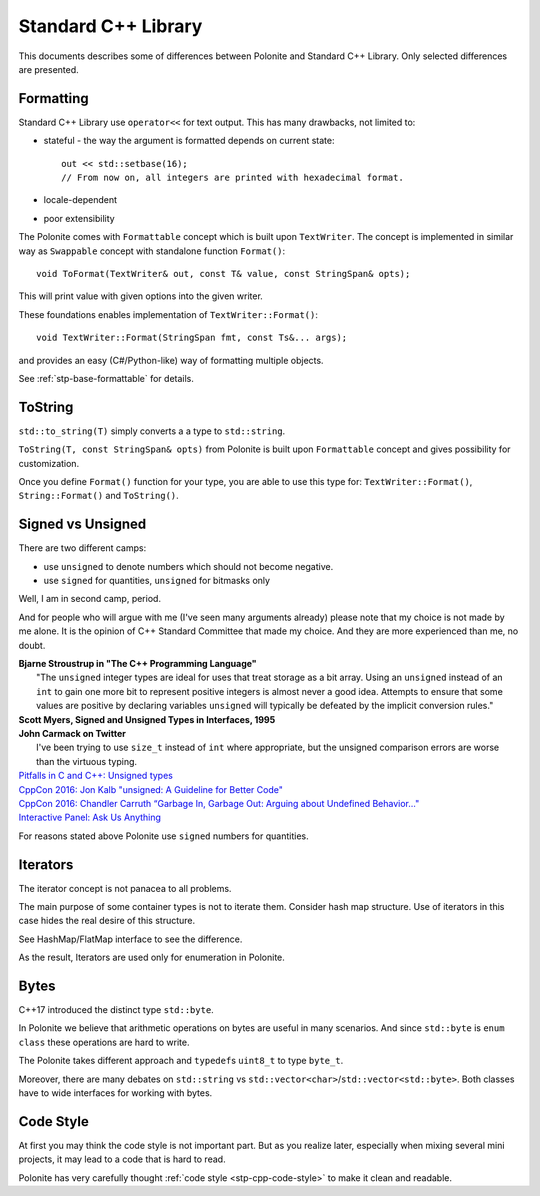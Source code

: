 .. _stp-docs-std-library:

Standard C++ Library
********************

This documents describes some of differences between Polonite and Standard C++ Library. Only selected differences are presented.

Formatting
==========

Standard C++ Library use ``operator<<`` for text output.
This has many drawbacks, not limited to:

* stateful - the way the argument is formatted depends on current state::

   out << std::setbase(16);
   // From now on, all integers are printed with hexadecimal format.

* locale-dependent
* poor extensibility

The Polonite comes with ``Formattable`` concept which is built upon ``TextWriter``. The concept is implemented in similar way as ``Swappable`` concept with standalone function ``Format()``::

   void ToFormat(TextWriter& out, const T& value, const StringSpan& opts);

This will print value with given options into the given writer.

These foundations enables implementation of ``TextWriter::Format()``::

   void TextWriter::Format(StringSpan fmt, const Ts&... args);

and provides an easy (C#/Python-like) way of formatting multiple objects.

See :ref:`stp-base-formattable` for details.

ToString
========

``std::to_string(T)`` simply converts a a type to ``std::string``.

``ToString(T, const StringSpan& opts)`` from Polonite is built upon ``Formattable`` concept and gives possibility for customization.

Once you define ``Format()`` function for your type, you are able to use this type for: ``TextWriter::Format()``, ``String::Format()`` and ``ToString()``.

Signed vs Unsigned
==================

There are two different camps:

* use ``unsigned`` to denote numbers which should not become negative.
* use ``signed`` for quantities, ``unsigned`` for bitmasks only

Well, I am in second camp, period.

And for people who will argue with me (I've seen many arguments already) please note that my choice is not made by me alone. It is the opinion of C++ Standard Committee that made my choice. And they are more experienced than me, no doubt.

| **Bjarne Stroustrup in "The C++ Programming Language"**
|    "The ``unsigned`` integer types are ideal for uses that treat storage as a bit array. Using an ``unsigned`` instead of an ``int`` to gain one more bit to represent positive integers is almost never a good idea. Attempts to ensure that some values are positive by declaring variables ``unsigned`` will typically be defeated by the implicit conversion rules."

| **Scott Myers, Signed and Unsigned Types in Interfaces, 1995**

| **John Carmack on Twitter**
|    I've been trying to use ``size_t`` instead of ``int`` where appropriate, but the unsigned comparison errors are worse than the virtuous typing.

| `Pitfalls in C and C++: Unsigned types <http://www.soundsoftware.ac.uk/c-pitfall-unsigned>`_
| `CppCon 2016: Jon Kalb "unsigned: A Guideline for Better Code" <https://www.youtube.com/watch?v=wvtFGa6XJDU>`_
| `CppCon 2016: Chandler Carruth “Garbage In, Garbage Out: Arguing about Undefined Behavior..." <https://www.youtube.com/watch?v=yG1OZ69H_-o>`_
| `Interactive Panel: Ask Us Anything <https://youtu.be/Puio5dly9N8?t=2558>`_

For reasons stated above Polonite use ``signed`` numbers for quantities.

Iterators
=========

The iterator concept is not panacea to all problems.

The main purpose of some container types is not to iterate them. Consider hash map structure. Use of iterators in this case hides the real desire of this structure.

See HashMap/FlatMap interface to see the difference.

As the result, Iterators are used only for enumeration in Polonite.

Bytes
=====

C++17 introduced the distinct type ``std::byte``.

In Polonite we believe that arithmetic operations on bytes are useful in many scenarios.
And since ``std::byte`` is ``enum class`` these operations are hard to write.

The Polonite takes different approach and ``typedef``\s ``uint8_t`` to type ``byte_t``.

Moreover, there are many debates on ``std::string`` vs ``std::vector<char>``/``std::vector<std::byte>``.
Both classes have to wide interfaces for working with bytes.

Code Style
==========

At first you may think the code style is not important part.
But as you realize later, especially when mixing several mini projects, it may lead to a code that is  hard to read.

Polonite has very carefully thought :ref:`code style <stp-cpp-code-style>` to make it clean and readable.
